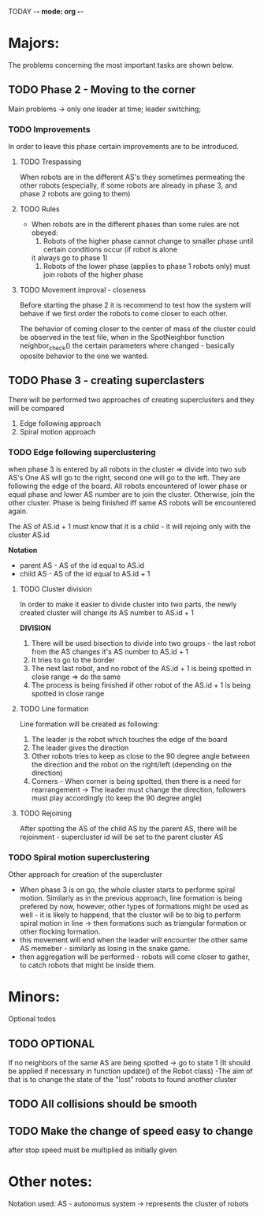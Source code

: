 TODAY -*- mode: org -*-

* Majors:
  The problems concerning the most important tasks are shown below.

** TODO Phase 2 - Moving to the corner
   Main problems -> only one leader at time; leader switching; 

*** TODO Improvements
    In order to leave this phase certain improvements are to be introduced.
    
   
**** TODO Trespassing
     When robots are in the different AS's they sometimes permeating the other robots (especially, if some robots
     are already in phase 3, and phase 2 robots are going to them)
	  
**** TODO Rules
     - When robots are in the different phases than some rules are not obeyed:
       1. Robots of the higher phase cannot change to smaller phase until certain conditions occur (if robot is alone
	  it always go to phase 1)
       2. Robots of the lower phase (applies to phase 1 robots only) must join robots of the higher phase

**** TODO Movement improval - closeness
     Before starting the phase 2 it is recommend to test how the system will behave if we first order the robots to come
     closer to each other.

     The behavior of coming closer to the center of mass of the cluster could be observed in the test file, when
     in the SpotNeighbor function neighbor_check() the certain parameters where changed - basically oposite behavior to the one we wanted.

** TODO Phase 3 - creating superclasters
   There will be performed two approaches of creating superclusters and they will be compared
   1) Edge following approach
   2) Spiral motion approach
      
*** TODO Edge following superclustering
    when phase 3 is entered by all robots in the cluster => divide into two sub AS's
    One AS will go to the right, second one will go to the left. They are following the edge of the board.
    All robots encountered of lower phase or equal phase and lower AS number are to join the cluster. Otherwise, join the other cluster.
    Phase is being finished iff same AS robots will be encountered again.

    The AS of AS.id + 1 must know that it is a child - it will rejoing only with the cluster AS.id

    *Notation*
    - parent AS - AS of the id equal to AS.id
    - child AS - AS of the id equal to AS.id + 1
      
**** TODO Cluster division
     In order to make it easier to divide cluster into two parts, the newly created cluster will change its AS number to AS.id + 1

     *DIVISION*
     1) There will be used bisection to divide into two groups - the last robot from the AS changes it's AS number to AS.id + 1
     2) It tries to go to the border
     3) The next last robot, and no robot of the AS.id + 1 is being spotted in close range => do the same
     4) The process is being finished if other robot of the AS.id + 1 is being spotted in close range

**** TODO Line formation
     Line formation will be created as following:

     1) The leader is the robot which touches the edge of the board
     2) The leader gives the direction
     3) Other robots tries to keep as close to the 90 degree angle between the direction and the robot on the right/left (depending on the direction)
     4) Corners - When corner is being spotted, then there is a need for rearrangement -> The leader must change the direction, followers must play accordingly (to keep the 90 degree angle)

**** TODO Rejoining
     After spotting the AS of the child AS by the parent AS, there will be rejoinment - supercluster id will be set to the parent cluster AS
     
*** TODO Spiral motion superclustering
    Other approach for creation of the supercluster
    - When phase 3 is on go, the whole cluster starts to performe spiral motion. Similarly as in the previous approach, line formation is being prefered by now, however, other types of formations might be used as well -
      it is likely to happend, that the cluster will be to big to perform spiral motion in line -> then formations such as triangular formation or other flocking formation.
    - this movement will end when the leader will encounter the other same AS memeber - similarly as losing in the snake game.
    - then aggregation will be performed - robots will come closer to gather, to catch robots that might be inside them.
* Minors:
  Optional todos

** TODO **OPTIONAL**
   If no neighbors of the same AS are being spotted -> go to state 1
   (It should be applied if necessary in function update() of the Robot class)
   -The aim of that is to change the state of the "lost" robots to found another cluster
   
** TODO All collisions should be smooth

** TODO Make the change of speed easy to change
   after stop speed must be multiplied as initially given
   
   
* Other notes:
Notation used:
AS - autonomus system -> represents the cluster of robots

